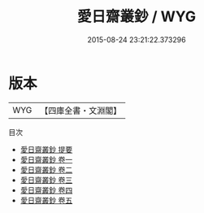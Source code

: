 #+TITLE: 愛日齋叢鈔 / WYG
#+DATE: 2015-08-24 23:21:22.373296
* 版本
 |       WYG|【四庫全書・文淵閣】|
目次
 - [[file:KR3j0057_000.txt::000-1a][愛日齋叢鈔 提要]]
 - [[file:KR3j0057_001.txt::001-1a][愛日齋叢鈔 卷一]]
 - [[file:KR3j0057_002.txt::002-1a][愛日齋叢鈔 卷二]]
 - [[file:KR3j0057_003.txt::003-1a][愛日齋叢鈔 卷三]]
 - [[file:KR3j0057_004.txt::004-1a][愛日齋叢鈔 卷四]]
 - [[file:KR3j0057_005.txt::005-1a][愛日齋叢鈔 卷五]]

